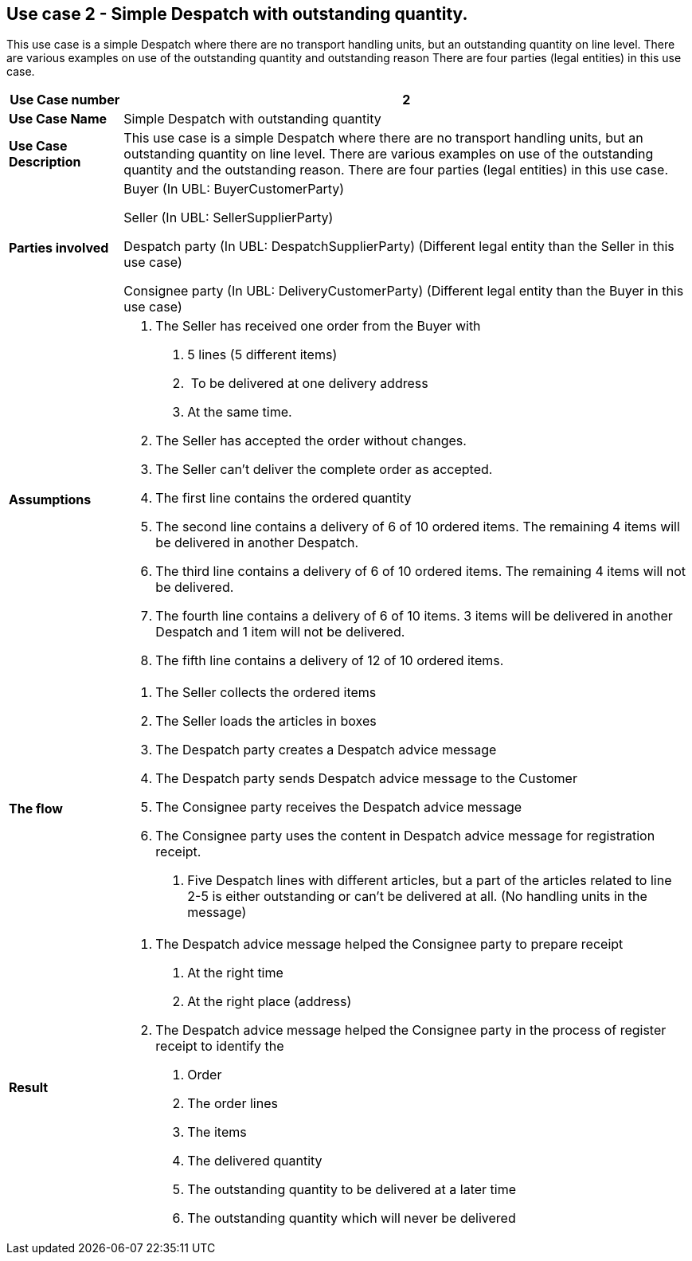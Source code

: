 [[use-case-2---simple-despatch-with-outstanding-quantity.]]
== Use case 2 - Simple Despatch with outstanding quantity.

This use case is a simple Despatch where there are no transport handling units, but an outstanding quantity on line level.
There are various examples on use of the outstanding quantity and outstanding reason There are four parties (legal entities) in this use case.

[cols="1,5",options="header",]
|====
|*Use Case number* |2
|*Use Case Name* |Simple Despatch with outstanding quantity
|*Use Case Description* |This use case is a simple Despatch where there are no transport handling units, but an outstanding quantity on line level.
There are various examples on use of the outstanding quantity and the outstanding reason.
There are four parties (legal entities) in this use case.
|*Parties involved* a|
Buyer (In UBL: BuyerCustomerParty)

Seller (In UBL: SellerSupplierParty)

Despatch party (In UBL: DespatchSupplierParty) (Different legal entity than the Seller in this use case)

Consignee party (In UBL: DeliveryCustomerParty) (Different legal entity than the Buyer in this use case)

|*Assumptions* a|
1.  The Seller has received one order from the Buyer with
a.  5 lines (5 different items)
b.   To be delivered at one delivery address
c.  At the same time.
2.  The Seller has accepted the order without changes.
3.  The Seller can’t deliver the complete order as accepted.
4.  The first line contains the ordered quantity
5.  The second line contains a delivery of 6 of 10 ordered items.
The remaining 4 items will be delivered in another Despatch.
6.  The third line contains a delivery of 6 of 10 ordered items.
The remaining 4 items will not be delivered.
7.  The fourth line contains a delivery of 6 of 10 items.
3 items will be delivered in another Despatch and 1 item will not be delivered.
8.  The fifth line contains a delivery of 12 of 10 ordered items.

|*The flow* a|
1.  The Seller collects the ordered items
2.  The Seller loads the articles in boxes
3.  The Despatch party creates a Despatch advice message
4.  The Despatch party sends Despatch advice message to the Customer
5.  The Consignee party receives the Despatch advice message
6.  The Consignee party uses the content in Despatch advice message for registration receipt.
a.  Five Despatch lines with different articles, but a part of the articles related to line 2-5 is either outstanding or can’t be delivered at all. (No handling units in the message)

|*Result* a|
1.  The Despatch advice message helped the Consignee party to prepare receipt
a.  At the right time
b.  At the right place (address)
2.  The Despatch advice message helped the Consignee party in the process of register receipt to identify the
a.  Order
b.  The order lines
c.  The items
d.  The delivered quantity
e.  The outstanding quantity to be delivered at a later time
f.  The outstanding quantity which will never be delivered

|====
